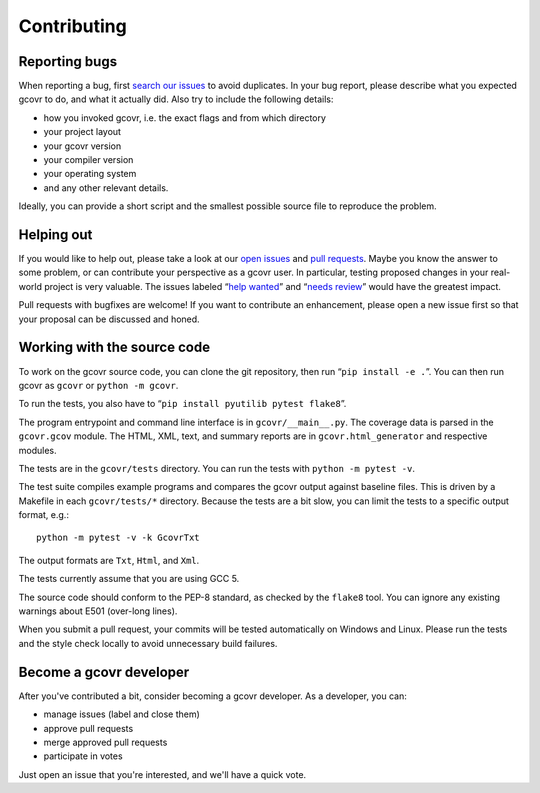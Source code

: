 Contributing
============

Reporting bugs
--------------

When reporting a bug, first `search our issues <search all issues_>`_ to avoid duplicates.
In your bug report, please describe what you expected gcovr to do, and what it actually did.
Also try to include the following details:

-  how you invoked gcovr, i.e. the exact flags and from which directory
-  your project layout
-  your gcovr version
-  your compiler version
-  your operating system
-  and any other relevant details.

Ideally, you can provide a short script
and the smallest possible source file to reproduce the problem.

.. _search all issues: https://github.com/gcovr/gcovr/issues?q=is%3Aissue

Helping out
-----------

If you would like to help out, please take a look at our `open issues <bugtracker_>`_ and `pull requests`_.
Maybe you know the answer to some problem,
or can contribute your perspective as a gcovr user.
In particular, testing proposed changes in your real-world project is very valuable.
The issues labeled “\ `help wanted <label help wanted_>`_\ ” and “\ `needs review <label needs review_>`_\ ” would have the greatest impact.

.. _bugtracker: https://github.com/gcovr/gcovr/issues
.. _label help wanted: https://github.com/gcovr/gcovr/labels/help%20wanted
.. _label needs review: https://github.com/gcovr/gcovr/labels/needs%20review
.. _pull requests: https://github.com/gcovr/gcovr/pulls

Pull requests with bugfixes are welcome!
If you want to contribute an enhancement,
please open a new issue first so that your proposal can be discussed and honed.

Working with the source code
----------------------------

To work on the gcovr source code, you can clone the git repository,
then run “\ ``pip install -e .``\ ”.
You can then run gcovr as ``gcovr`` or ``python -m gcovr``.

To run the tests, you also have to “\ ``pip install pyutilib pytest flake8``\ ”.

The program entrypoint and command line interface is in ``gcovr/__main__.py``.
The coverage data is parsed in the ``gcovr.gcov`` module.
The HTML, XML, text, and summary reports
are in ``gcovr.html_generator`` and respective modules.

The tests are in the ``gcovr/tests`` directory.
You can run the tests with ``python -m pytest -v``.

The test suite compiles example programs
and compares the gcovr output against baseline files.
This is driven by a Makefile in each ``gcovr/tests/*`` directory.
Because the tests are a bit slow,
you can limit the tests to a specific output format, e.g.:

::

    python -m pytest -v -k GcovrTxt

The output formats are ``Txt``, ``Html``, and ``Xml``.

The tests currently assume that you are using GCC 5.

The source code should conform to the PEP-8 standard,
as checked by the ``flake8`` tool.
You can ignore any existing warnings about E501 (over-long lines).

When you submit a pull request,
your commits will be tested automatically on Windows and Linux.
Please run the tests and the style check locally
to avoid unnecessary build failures.

Become a gcovr developer
------------------------

After you've contributed a bit, consider becoming a gcovr developer.
As a developer, you can:

-  manage issues (label and close them)
-  approve pull requests
-  merge approved pull requests
-  participate in votes

Just open an issue that you're interested, and we'll have a quick vote.
